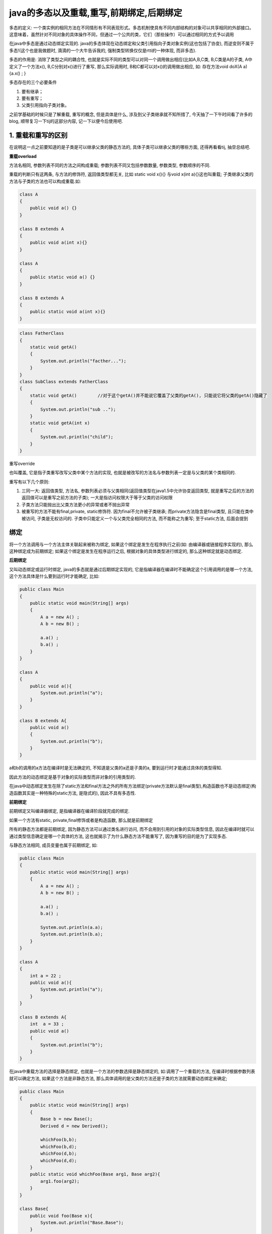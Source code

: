 java的多态以及重载,重写,前期绑定,后期绑定
================================================


多态的定义: 一个类实例的相同方法在不同情形有不同表现形式。多态机制使具有不同内部结构的对象可以共享相同的外部接口。这意味着，虽然针对不同对象的具体操作不同，但通过一个公共的类，它们（那些操作）可以通过相同的方式予以调用

在java中多态是通过动态绑定实现的. java的多态体现在动态绑定和父类引用指向子类对象实例(这也包括了协变), 而逆变则不属于多态!(这个也是我做题时, 滴滴的一个大牛告诉我的, 强制类型转换仅仅是rtti的一种体现, 而非多态).

多态的作用是: 消除了类型之间的耦合性,  也就是实际不同的类型可以对同一个调用做出相应(比如A,B,C类, B,C类是A的子类, A中定义了一个方法x(), B,C分别对x()进行了重写, 那么实际调用时, B和C都可以对x()的调用做出相应, 如: 存在方法void doX(A a){a.x() ; }

多态存在的三个必要条件

1. 要有继承；
2. 要有重写；
3. 父类引用指向子类对象。


之前学基础的时候只是了解重载, 重写的概念, 但是具体是什么, 涉及到父子类继承就不知所措了, 今天抽了一下午时间看了许多的blog, 顺带复习一下tij的这部分内容, 记一下以便今后使用吧. 

1. 重载和重写的区别
-------------------------

在说明这一点之前要知道的是子类是可以继承父类的静态方法的, 具体子类可以继承父类的哪些方面, 还得再看看tij, 抽空总结吧.

**重载overload**

方法名相同, 参数列表不同的方法之间构成重载; 参数列表不同又包括参数数量, 参数类型, 参数顺序的不同.

重载的判断只有这两条, 与方法的修饰符, 返回值类型都无关, 比如 static void x(){} 与void x(int a){}这也叫重载; 子类继承父类的方法与子类的方法也可以构成重载.如:

.. code:: java

    class A
    {
        public void a() {}
    }

    class B extends A
    {
        public void a(int x){}
    }

    class A
    {
        public static void a() {}
    }

    class B extends A
    {
        public static void a(int x){}
    }

.. code:: java

    class FatherClass
    {
        static void getA()
        {
            System.out.println("facther...");
        }
    }
    class SubClass extends FatherClass
    {
        static void getA()        //对于这个getA()并不能说它覆盖了父类的getA(), 只能说它将父类的getA()隐藏了
        {
            System.out.println("sub ..");
        }
        static void getA(int x)
        {
            System.out.println("child");
        }
    }

重写override

也叫覆盖, 它是指子类重写改写父类中某个方法的实现, 也就是被改写的方法名与参数列表一定是与父类的某个类相同的. 

重写有以下几个原则:

1. 三同一大: 返回值类型, 方法名, 参数列表必须与父类相同(返回值类型在java1.5中允许协变返回类型, 就是重写之后的方法的返回值可以是重写之前方法的子类); 一大是指访问权限大于等于父类的访问权限

2. 子类方法只能抛出比父类方法更小的异常或者不抛出异常

3. 被重写的方法不能有final,private, static修饰符. 因为final不允许被子类继承; 而private方法隐含是final类型, 且只能在类中被访问, 子类是无权访问的. 子类中只能定义一个与父类完全相同的方法, 而不能称之为重写; 至于static方法, 后面会提到

 

绑定
-----------


将一个方法调用与一个方法主体关联起来被称为绑定, 如果这个绑定是发生在程序执行之前(如: 由编译器或链接程序实现的), 那么这种绑定成为前期绑定; 如果这个绑定是发生在程序运行之后, 根据对象的具体类型进行绑定的, 那么这种绑定就是动态绑定.

**后期绑定**

又叫动态绑定或运行时绑定, java的多态就是通过后期绑定实现的, 它是指编译器在编译时不能确定这个引用调用的是哪一个方法, 这个方法具体是什么要到运行时才能确定, 比如:

.. code:: java

    public class Main
    {
        public static void main(String[] args)
        {
            A a = new A() ;
            A b = new B() ;

            a.a() ;
            b.a() ;
        }
    }

    class A
    {
        public void a(){
            System.out.println("a");
        }
    }

    class B extends A{
        public void a()
        {
            System.out.println("b");
        }
    }

a和b的调用的a方法在编译时是无法确定的, 不知道是父类的a还是子类的a, 要到运行时才能通过具体的类型得知.

因此方法的动态绑定是基于对象的实际类型而非对象的引用类型的.

在java中动态绑定发生在除了static方法和final方法之外的所有方法绑定(private方法默认是final类型),构造函数也不是动态绑定(构造函数其实是一种特殊的static方法, 是隐式的), 因此不具有多态性.

**前期绑定**

前期绑定又叫编译器绑定, 是指编译器在编译阶段就完成的绑定.

如果一个方法有static, private,final修饰或者是构造函数, 那么就是前期绑定

所有的静态方法都是前期绑定, 因为静态方法可以通过类名进行访问, 而不会用到引用的对象的实际类型信息, 因此在编译时就可以通过类型信息确定是哪一个具体的方法, 这也就揭示了为什么静态方法不能重写了, 因为重写的目的是为了实现多态.

与静态方法相同, 成员变量也属于前期绑定, 如:

.. code:: java

    public class Main
    {
        public static void main(String[] args)
        {
            A a = new A() ;
            A b = new B() ;

            a.a() ;
            b.a() ;

            System.out.println(a.a);
            System.out.println(b.a);
        }
    }

    class A
    {
        int a = 22 ;
        public void a(){
            System.out.println("a");
        }
    }

    class B extends A{
        int  a = 33 ;
        public void a()
        {
            System.out.println("b");
        }
    }

在java中重载方法的选择是静态绑定, 也就是一个方法的参数选择是静态绑定的, 如:调用了一个重载的方法, 在编译时根据参数列表就可以确定方法, 如果这个方法是非静态方法, 那么具体调用的是父类的方法还是子类的方法就需要动态绑定来确定;



.. code:: java

    public class Main
    {
        public static void main(String[] args)
        {
            Base b = new Base();
            Derived d = new Derived();

            whichFoo(b,b);
            whichFoo(b,d);
            whichFoo(d,b);
            whichFoo(d,d);
        }
        public static void whichFoo(Base arg1, Base arg2){
            arg1.foo(arg2);
        }
    }

    class Base{
        public void foo(Base x){
            System.out.println("Base.Base");
        }

        public void foo(Derived x){
            System.out.println("Base.Derived");
        }
    }



    class Derived extends Base{
        public void foo(Base x){
            System.out.println("Derived.Base");
        }

        public void foo(Derived x){
            System.out.println("Derived.Derived");
        }
    }


对于whichFoo中的foo方法构成了重载(无论是base还是derived), 由于是前期绑定, 所以无论arg2的实际类型是什么, 都会选择public void foo(Base), 具体是父类的foo(base)还是子类的foo(base) 这就需要运行时动态绑定来确定了.

在编译阶段，最佳方法名依赖于参数的静态和控制引用的静态类型所适合的方法。在这一点上，设置方法的名称，这一步叫静态重载。
决定方法是哪一个类的版本，这通过由虚拟机推断出这个对象的运行时类型来完成，一旦知道运行时类型，虚拟机就唤起继承机制，寻找方法的最终版本。这叫做动态绑定。

---

由于对象既可以当作它自己本身的类型使用, 也可以当作它的基类类型使用, 因此将对某个对象的引用是其基类型的引用的行为称为向上转型, 也就是通俗讲为java的向上转型是指子类对象赋值给父类引用; 父类引用调用方法表现出不同的形态, 叫多态. 多态是有动态绑定实现的

前面已经说了对于java当中的方法而言，除了final，static，private和构造方法是前期绑定外，其他的方法全部为动态绑定。而动态绑定的典型发生在父类和子类的转换声明之下：

比如：

    Parent p = new Children();

其具体过程细节如下：

1. 编译器检查对象的声明类型和方法名。假设我们调用x.f(args)方法，并且x已经被声明为C类的对象，那么编译器会列举出C类中所有的名称为f的方法和从C类的超类继承过来的f方法
2. 接下来编译器检查方法调用中提供的参数类型。如果在所有名称为f 的方法中有一个参数类型和调用提供的参数类型最为匹配，那么就调用这个方法，这个过程叫做“重载解析”  
3. 当程序运行并且使用动态绑定调用方法时，虚拟机必须调用同x所指向的对象的实际类型相匹配的方法版本。假设实际类型为D(C的子类)，如果D类定义了f(String)那么该方法被调用，否则就在D的超类中搜寻方法f(String),依次类推

域域静态方法也不具有多态性, 只有普通方法具有多态性, 所有的域访问操作都是由编译器解析的, 因此不具有多态性, 其实类似于静态绑定, 但是绑定这个概念只是针对方法的, 对于域而言不具有这个概念.

能力有限, 不能很好的表达, 原文地址如下:

//http://www.cnblogs.com/yyyyy5101/archive/2011/08/02/2125324.html(这个是写的最好的)

//http://www.importnew.com/7751.html

//http://blog.csdn.net/fsz521/article/details/8739236

多态//http://www.cnblogs.com/jack204/archive/2012/10/29/2745150.html

暂时就记录到这儿吧, 现在拿来实际的例子可以说明白, 但是理论还是讲不来, 记录也写的歪七扭八的.. 整理下思路改天再写吧
